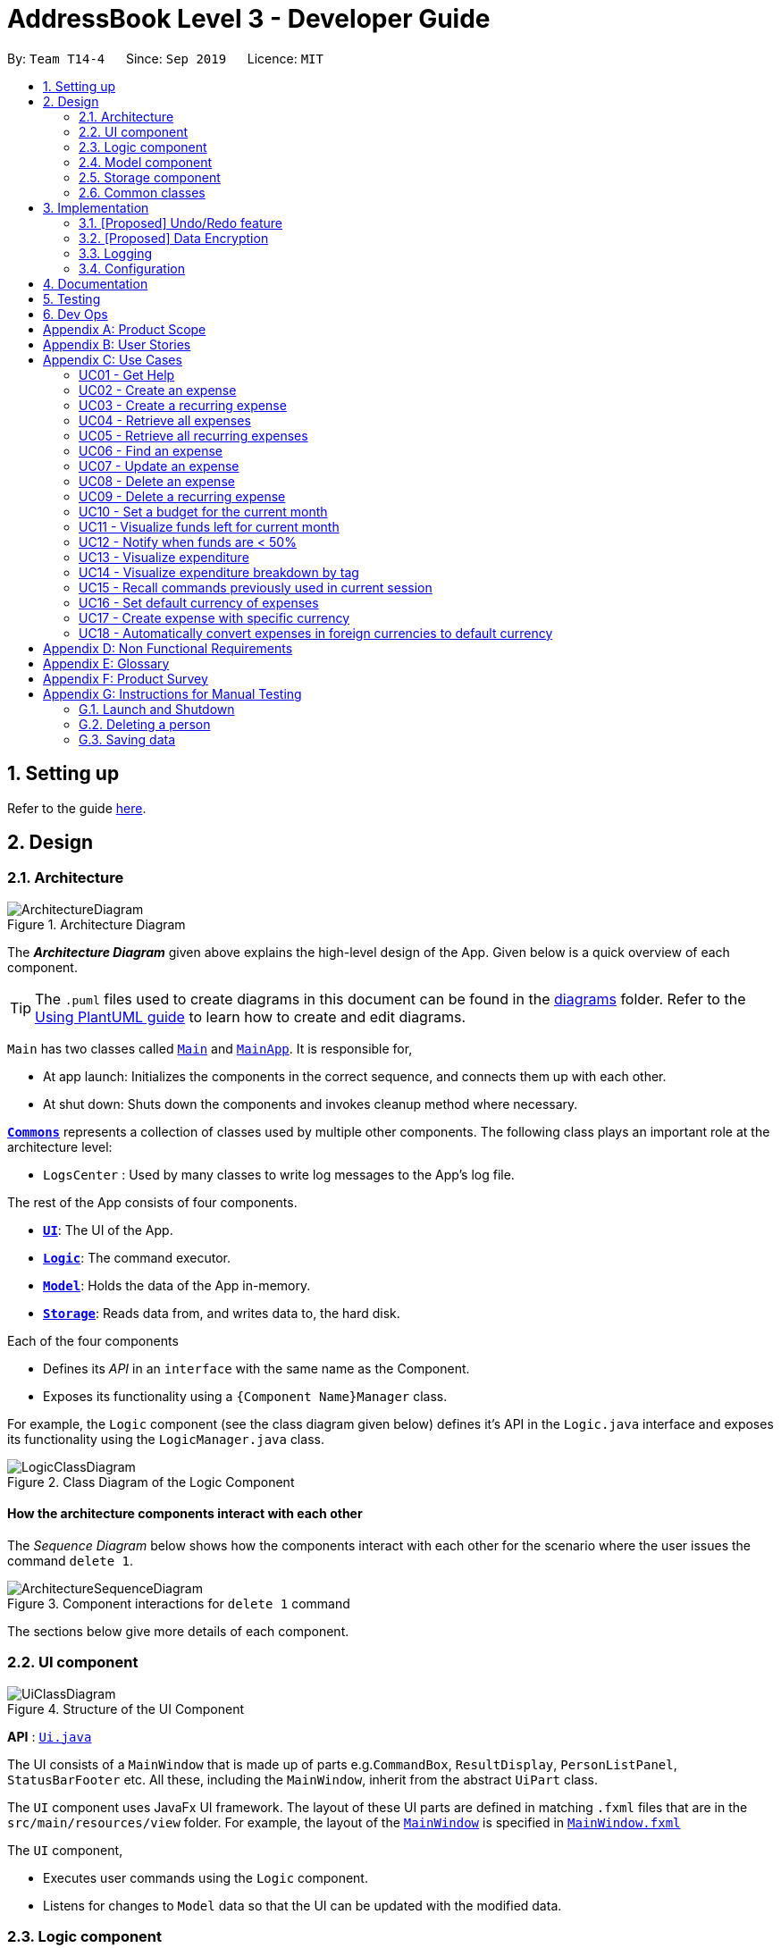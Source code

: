 = AddressBook Level 3 - Developer Guide
:site-section: DeveloperGuide
:toc:
:toc-title:
:toc-placement: preamble
:sectnums:
:imagesDir: images
:stylesDir: stylesheets
:xrefstyle: full
ifdef::env-github[]
:tip-caption: :bulb:
:note-caption: :information_source:
:warning-caption: :warning:
endif::[]
:repoURL: https://github.com/AY1920S1-CS2103-T14-4/main

By: `Team T14-4`      Since: `Sep 2019`      Licence: `MIT`

== Setting up

Refer to the guide <<SettingUp#, here>>.

== Design

[[Design-Architecture]]
=== Architecture

.Architecture Diagram
image::ArchitectureDiagram.png[]

The *_Architecture Diagram_* given above explains the high-level design of the App. Given below is a quick overview of each component.

[TIP]
The `.puml` files used to create diagrams in this document can be found in the link:{repoURL}/docs/diagrams/[diagrams] folder.
Refer to the <<UsingPlantUml#, Using PlantUML guide>> to learn how to create and edit diagrams.

`Main` has two classes called link:{repoURL}/src/main/java/seedu/address/Main.java[`Main`] and link:{repoURL}/src/main/java/seedu/address/MainApp.java[`MainApp`]. It is responsible for,

* At app launch: Initializes the components in the correct sequence, and connects them up with each other.
* At shut down: Shuts down the components and invokes cleanup method where necessary.

<<Design-Commons,*`Commons`*>> represents a collection of classes used by multiple other components.
The following class plays an important role at the architecture level:

* `LogsCenter` : Used by many classes to write log messages to the App's log file.

The rest of the App consists of four components.

* <<Design-Ui,*`UI`*>>: The UI of the App.
* <<Design-Logic,*`Logic`*>>: The command executor.
* <<Design-Model,*`Model`*>>: Holds the data of the App in-memory.
* <<Design-Storage,*`Storage`*>>: Reads data from, and writes data to, the hard disk.

Each of the four components

* Defines its _API_ in an `interface` with the same name as the Component.
* Exposes its functionality using a `{Component Name}Manager` class.

For example, the `Logic` component (see the class diagram given below) defines it's API in the `Logic.java` interface and exposes its functionality using the `LogicManager.java` class.

.Class Diagram of the Logic Component
image::LogicClassDiagram.png[]

[discrete]
==== How the architecture components interact with each other

The _Sequence Diagram_ below shows how the components interact with each other for the scenario where the user issues the command `delete 1`.

.Component interactions for `delete 1` command
image::ArchitectureSequenceDiagram.png[]

The sections below give more details of each component.

[[Design-Ui]]
=== UI component

.Structure of the UI Component
image::UiClassDiagram.png[]

*API* : link:{repoURL}/src/main/java/seedu/address/ui/Ui.java[`Ui.java`]

The UI consists of a `MainWindow` that is made up of parts e.g.`CommandBox`, `ResultDisplay`, `PersonListPanel`, `StatusBarFooter` etc. All these, including the `MainWindow`, inherit from the abstract `UiPart` class.

The `UI` component uses JavaFx UI framework. The layout of these UI parts are defined in matching `.fxml` files that are in the `src/main/resources/view` folder. For example, the layout of the link:{repoURL}/src/main/java/seedu/address/ui/MainWindow.java[`MainWindow`] is specified in link:{repoURL}/src/main/resources/view/MainWindow.fxml[`MainWindow.fxml`]

The `UI` component,

* Executes user commands using the `Logic` component.
* Listens for changes to `Model` data so that the UI can be updated with the modified data.

[[Design-Logic]]
=== Logic component

[[fig-LogicClassDiagram]]
.Structure of the Logic Component
image::LogicClassDiagram.png[]

*API* :
link:{repoURL}/src/main/java/seedu/address/logic/Logic.java[`Logic.java`]

.  `Logic` uses the `AddressBookParser` class to parse the user command.
.  This results in a `Command` object which is executed by the `LogicManager`.
.  The command execution can affect the `Model` (e.g. adding a person).
.  The result of the command execution is encapsulated as a `CommandResult` object which is passed back to the `Ui`.
.  In addition, the `CommandResult` object can also instruct the `Ui` to perform certain actions, such as displaying help to the user.

Given below is the Sequence Diagram for interactions within the `Logic` component for the `execute("delete 1")` API call.

.Interactions Inside the Logic Component for the `delete 1` Command
image::DeleteSequenceDiagram.png[]

NOTE: The lifeline for `DeleteCommandParser` should end at the destroy marker (X) but due to a limitation of PlantUML, the lifeline reaches the end of diagram.

[[Design-Model]]
=== Model component

.Structure of the Model Component
image::ModelClassDiagram.png[]

*API* : link:{repoURL}/src/main/java/seedu/address/model/Model.java[`Model.java`]

The `Model`,

* stores a `UserPref` object that represents the user's preferences.
* stores the Address Book data.
* exposes an unmodifiable `ObservableList<Person>` that can be 'observed' e.g. the UI can be bound to this list so that the UI automatically updates when the data in the list change.
* does not depend on any of the other three components.

[NOTE]
As a more OOP model, we can store a `Tag` list in `Address Book`, which `Person` can reference. This would allow `Address Book` to only require one `Tag` object per unique `Tag`, instead of each `Person` needing their own `Tag` object. An example of how such a model may look like is given below. +
 +
image:BetterModelClassDiagram.png[]

[[Design-Storage]]
=== Storage component

.Structure of the Storage Component
image::StorageClassDiagram.png[]

*API* : link:{repoURL}/src/main/java/seedu/address/storage/Storage.java[`Storage.java`]

The `Storage` component,

* can save `UserPref` objects in json format and read it back.
* can save the Address Book data in json format and read it back.

[[Design-Commons]]
=== Common classes

Classes used by multiple components are in the `seedu.addressbook.commons` package.

== Implementation

This section describes some noteworthy details on how certain features are implemented.

// tag::undoredo[]
=== [Proposed] Undo/Redo feature
==== Proposed Implementation

The undo/redo mechanism is facilitated by `VersionedAddressBook`.
It extends `AddressBook` with an undo/redo history, stored internally as an `addressBookStateList` and `currentStatePointer`.
Additionally, it implements the following operations:

* `VersionedAddressBook#commit()` -- Saves the current address book state in its history.
* `VersionedAddressBook#undo()` -- Restores the previous address book state from its history.
* `VersionedAddressBook#redo()` -- Restores a previously undone address book state from its history.

These operations are exposed in the `Model` interface as `Model#commitAddressBook()`, `Model#undoAddressBook()` and `Model#redoAddressBook()` respectively.

Given below is an example usage scenario and how the undo/redo mechanism behaves at each step.

Step 1. The user launches the application for the first time. The `VersionedAddressBook` will be initialized with the initial address book state, and the `currentStatePointer` pointing to that single address book state.

image::UndoRedoState0.png[]

Step 2. The user executes `delete 5` command to delete the 5th person in the address book. The `delete` command calls `Model#commitAddressBook()`, causing the modified state of the address book after the `delete 5` command executes to be saved in the `addressBookStateList`, and the `currentStatePointer` is shifted to the newly inserted address book state.

image::UndoRedoState1.png[]

Step 3. The user executes `add n/David ...` to add a new person. The `add` command also calls `Model#commitAddressBook()`, causing another modified address book state to be saved into the `addressBookStateList`.

image::UndoRedoState2.png[]

[NOTE]
If a command fails its execution, it will not call `Model#commitAddressBook()`, so the address book state will not be saved into the `addressBookStateList`.

Step 4. The user now decides that adding the person was a mistake, and decides to undo that action by executing the `undo` command. The `undo` command will call `Model#undoAddressBook()`, which will shift the `currentStatePointer` once to the left, pointing it to the previous address book state, and restores the address book to that state.

image::UndoRedoState3.png[]

[NOTE]
If the `currentStatePointer` is at index 0, pointing to the initial address book state, then there are no previous address book states to restore. The `undo` command uses `Model#canUndoAddressBook()` to check if this is the case. If so, it will return an error to the user rather than attempting to perform the undo.

The following sequence diagram shows how the undo operation works:

image::UndoSequenceDiagram.png[]

NOTE: The lifeline for `UndoCommand` should end at the destroy marker (X) but due to a limitation of PlantUML, the lifeline reaches the end of diagram.

The `redo` command does the opposite -- it calls `Model#redoAddressBook()`, which shifts the `currentStatePointer` once to the right, pointing to the previously undone state, and restores the address book to that state.

[NOTE]
If the `currentStatePointer` is at index `addressBookStateList.size() - 1`, pointing to the latest address book state, then there are no undone address book states to restore. The `redo` command uses `Model#canRedoAddressBook()` to check if this is the case. If so, it will return an error to the user rather than attempting to perform the redo.

Step 5. The user then decides to execute the command `list`. Commands that do not modify the address book, such as `list`, will usually not call `Model#commitAddressBook()`, `Model#undoAddressBook()` or `Model#redoAddressBook()`. Thus, the `addressBookStateList` remains unchanged.

image::UndoRedoState4.png[]

Step 6. The user executes `clear`, which calls `Model#commitAddressBook()`. Since the `currentStatePointer` is not pointing at the end of the `addressBookStateList`, all address book states after the `currentStatePointer` will be purged. We designed it this way because it no longer makes sense to redo the `add n/David ...` command. This is the behavior that most modern desktop applications follow.

image::UndoRedoState5.png[]

The following activity diagram summarizes what happens when a user executes a new command:

image::CommitActivityDiagram.png[]

==== Design Considerations

===== Aspect: How undo & redo executes

* **Alternative 1 (current choice):** Saves the entire address book.
** Pros: Easy to implement.
** Cons: May have performance issues in terms of memory usage.
* **Alternative 2:** Individual command knows how to undo/redo by itself.
** Pros: Will use less memory (e.g. for `delete`, just save the person being deleted).
** Cons: We must ensure that the implementation of each individual command are correct.

===== Aspect: Data structure to support the undo/redo commands

* **Alternative 1 (current choice):** Use a list to store the history of address book states.
** Pros: Easy for new Computer Science student undergraduates to understand, who are likely to be the new incoming developers of our project.
** Cons: Logic is duplicated twice. For example, when a new command is executed, we must remember to update both `HistoryManager` and `VersionedAddressBook`.
* **Alternative 2:** Use `HistoryManager` for undo/redo
** Pros: We do not need to maintain a separate list, and just reuse what is already in the codebase.
** Cons: Requires dealing with commands that have already been undone: We must remember to skip these commands. Violates Single Responsibility Principle and Separation of Concerns as `HistoryManager` now needs to do two different things.
// end::undoredo[]

// tag::dataencryption[]
=== [Proposed] Data Encryption

_{Explain here how the data encryption feature will be implemented}_

// end::dataencryption[]

=== Logging

We are using `java.util.logging` package for logging. The `LogsCenter` class is used to manage the logging levels and logging destinations.

* The logging level can be controlled using the `logLevel` setting in the configuration file (See <<Implementation-Configuration>>)
* The `Logger` for a class can be obtained using `LogsCenter.getLogger(Class)` which will log messages according to the specified logging level
* Currently log messages are output through: `Console` and to a `.log` file.

*Logging Levels*

* `SEVERE` : Critical problem detected which may possibly cause the termination of the application
* `WARNING` : Can continue, but with caution
* `INFO` : Information showing the noteworthy actions by the App
* `FINE` : Details that is not usually noteworthy but may be useful in debugging e.g. print the actual list instead of just its size

[[Implementation-Configuration]]
=== Configuration

Certain properties of the application can be controlled (e.g user prefs file location, logging level) through the configuration file (default: `config.json`).

== Documentation

Refer to the guide <<Documentation#, here>>.

== Testing

Refer to the guide <<Testing#, here>>.

== Dev Ops

Refer to the guide <<DevOps#, here>>.

[appendix]
== Product Scope

*Target user profile*:

* has a need to manage expenses,
* requires categorization of expenses,
* prefer desktop apps,
* prefers CLI type interfaces.

*Value proposition*:

* manage expenses faster than a typical mouse/GUI driven app.
* easily view metrics of spending.
* easily identify spending behaviour and tweak to meet budgeting goals.

[appendix]
== User Stories

Priorities: High (must have) - `* * \*`, Medium (nice to have) - `* \*`, Low (unlikely to have) - `*`

[width="80%",cols="1%,<25%,<25%,<40%",options="header",]
|=======================================================================
|Priority |As a ... |I want to ... |So that I can...
4.+| *Basic Functionality*
|`* * *` |new user |see usage instructions |refer to instructions when I forget how to use the App

|`* * *` |user |create a plain old expense |

|`* * *` |user |create an expense with a tag |

|`* * *` |user |create a recurring expense |

|`* * *` |user |retrieve all expenses |review all my spending

|`* * *` |user |retrieve all expenses for today |review my spending for the day

|`* * *` |user |retrieve list of all recurring expenses |

|`* *` |user |retrieve all expenses for the week |review my spending for the week

|`* *` |user |retrieve all expenses for the month |review my spending for the month

|`* *` |user |retrieve all expenses for the year |review my spending for the year

|`* * *` |user |find an expense name |locate a specific expense without having to go through the entire list

|`* * *` |user |edit an expense |change the expense amount or tag

|`* * *` |user |delete an expense |

|`* * *` |user |terminate a recurring expense |

4.+| *Budgeting*

|`* * *` |user |set a budget for the month |

|`* * *` |user |check how much of my budget is left |know how much I can spend

|`* * *` |user |notified every time I add an expense if I have less than 50% of my budget left  |know how much I can spend

4.+| *UI*

|`* * *` |user |view in a pie chart expenditure breakdown by tag  |

|`* * *` |user |view in a pie chart how much of my budget is spent/available for the current month | manage my spending

|`* *` |user |view in a bar chart my expenditure | visualise my spending habits

4.+| *Inputs*

|`*` |user | command autocomplete suggestions| improve my productivity

|`* *` |user | recall commands previously used in session | improve my productivity

4.+| *Multi-Currency*

|`* *` |user | set my default currency for tracking |

|`* *` |user | store expenses in a specific currency | track expenses when I travel

|`* *` |user | automatically convert the expense to my local currency | track expenses in one currency

|=======================================================================

_{More may be added}_

[appendix]
== Use Cases

Note: For all use cases below, the *System* is `MyMorise(MM)`, the *Actor* is the `user` and the *Precondition* is `MyMorise is running`, unless specified otherwise).
Inputs specified in a square bracket i.e [input] are optional inputs from the user.

[none]
[#_UC01]
=== UC01 - Get Help +
Guarantees:

* The list of all commands will be shown.


[none]
*MSS*

. User requests for help.
. MM responds with the list of all commands.
+
Use case ends.

//[none]
//*Extensions*
//
//[none]
//* 1a. AltScene1
//+
//Use case ends.
//* 2a. AltScene2
//+
//Use case ends.
//
//* 3a. AltScene3
//+
//[none]
//** 3a1. A
//+
//Use case resumes at step 2.
//
//_{More may be added}_

[none]
[#_UC02]
=== UC02 - Create an expense +
Guarantees:

* A new expense will be added into MM if valid data were specified.

[none]
*MSS*

. User requests to add an expense specifying data.
. MM creates and stores the expense with the specified data.
+
Use case ends.

[none]
*Extensions*

[none]
* 1a. MM detects an error in entered data.
[none]
** 1a1. MM informs the user what data was invalid.
+
Use case ends.

[none]
[#_UC03]
=== UC03 - Create a recurring expense +
Guarantees:

* A new recurring expense with will be added into MM if valid data were specified.
* A single expense with will be added into MM if valid data were specified.

*MSS*

. User requests to add a recurring expense specifying data.
. MM creates and stores the expense with the specified data .
+
Use case ends.

[none]
*Extensions*

[none]
* 1a. MM detects an error in entered data.
[none]
** 1a1. MM informs the user what data was invalid.
+
Use case ends.

[none]
[#_UC04]
=== UC04 - Retrieve all expenses +
Preconditions: MyMorise is running, there is at least 1 expense stored.
Guarantees:

* A list of all expenses is shown.

[none]
*MSS*

. User requests to see all expenses.
. MM shows all expenses.
+
Use case ends.

[none]
*Extensions*

[none]
* 1a. User requests to see all expenses made today.
[none]
** 1a1. MM shows a list of all expenses made today.
+
Use case ends.

[none]
* 1b. User requests to see all expenses made for the current week.
[none]
** 1b1. MM shows a list of all expenses made for the current week.
+
Use case ends.

[none]
* 1c. User requests to see all expenses made for the current month.
[none]
** 1c1. MM shows a list of all expenses made for the current month.
+
Use case ends.

[none]
* 1d. User requests to see all expenses made for the specified date range.
[none]
** 1d1. MM shows a list of all expenses made for the the specified date range.
+
Use case ends.

[none]
[#_UC05]
=== UC05 - Retrieve all recurring expenses +
Preconditions: MyMorise is running, there is at least 1 recurring expense stored. +
Guarantees:

* A list of all recurring expenses is shown.

[none]
*MSS*

. User requests to see for all recurring expenses.
. MM shows a list of all expenses made for the day.
+
Use case ends.

[none]
[#_UC06]
=== UC06 - Find an expense +
Preconditions: MyMorise is running, there is at least 1 recurring expense stored. +
Guarantees:

* A list of all expenses containing the specified keyword if any were found

[none]
*MSS*

. User requests for all expenses containing a keyword.
. MM shows a list of all expenses containing the keyword.
+
Use case ends.

[none]
*Extensions*

[none]
* 1a. No expenses contain the keyword specified.
[none]
** 1a1. MM informs user that no matching expenses were found.
+
Use case ends.

[none]
[#_UC07]
=== UC07 - Update an expense +
Preconditions: MyMorise is running, there is at least 1 expense stored. +
Guarantees:

* The expense selected for editing will be updated with the new data.

[none]
*MSS*

. User  <<_UC04, requests to see all expenses (UC04).>>
. User reviews the list of expenses.
. User requests to update an expense from the list and provides the new data.
. MM updates the selected expense with the new data.
+
Use case ends.

[none]
*Extensions*

[none]
* 2a. User decides not to edit the expense.
+
Use case ends.

[none]
* 2b. User could not locate the expense to be edited.
+
Use case resumes at step 1.

* 3a. MM detects an error in entered data.
[none]
** 3a1. MM informs the user what data was invalid.
+
Use case resumes at step 2.

[none]
[#_UC08]
=== UC08 - Delete an expense +
Preconditions: MyMorise is running, there is at least 1 expense stored. +
Guarantees:

* The expense specified for deletion will be deleted.

[none]
*MSS*

. User <<_UC04, requests to see all expenses (UC04).>>
. User reviews the list of expenses.
. User requests to delete the expense with a specific index from the list.
. MM deletes the expense with the specified index.
+
Use case ends.

[none]
*Extensions*

[none]
* 2a. User decides not to delete the expense.
+
Use case ends.

[none]
* 2b. User could not locate the expense to be deleted.
+
Use case resumes at step 1.

* 3a. MM detects an error in entered data.
[none]
** 3a1. MM informs the user what data was invalid.
+
Use case resumes at step 2.

[none]
[#_UC09]
=== UC09 - Delete a recurring expense +
Preconditions: MyMorise is running, there is at least 1 recurring expense stored. +
Guarantees:

* The recurring expense specified for deletion will be deleted.

[none]
*MSS*

. User <<_UC05, requests to see all recurring expenses (UC05)>>
. User reviews the list of recurring expenses.
. User requests to delete the recurring expense with a specific index from the list.
. MM deletes the expense with the specified index.
+
Use case ends.

[none]
*Extensions*

[none]
* 2a. User decides not to delete the recurring expense.
+
Use case ends.

* 3a. MM detects an error in entered data.
[none]
** 3a1. MM informs the user what data was invalid.
+
Use case resumes at step 2.

[none]
[#_UC10]
=== UC10 - Set a budget for the current month +
Guarantees:

* The budget will be set to the specified amount.

[none]
*MSS*

. User requests to set the budget, specifying the amount for the month.
. MM sets the budget of the month.
+
Use case ends.

[none]
*Extensions*

[none]
* 1a. An existing budget has already been set.
[none]
** 1a1. MM sets the budget for the month to the newly specified amount.
+
Use case ends.

[none]
[#_UC11]
=== UC11 - Visualize funds left for current month +
Preconditions: MyMorise is running, <<_UC11,A budget should have been set (UC11)>> +
Guarantees:

* Visualization of funds left for current month will be updated.

[none]
*MSS*

. User <<_UC02, creates an expense (UC02)>> *OR* User <<_UC07, updates an expense (UC07)>> *OR* User <<_UC08, deletes an expense (UC08)>>
. MM updates the visualization of funds left for the month.
+
Use case ends.


[none]
[#_UC12]
=== UC12 - Notify when funds are < 50% +
Preconditions: MyMorise is running, <<_UC11,A budget should have been set (UC11)>> +

Guarantees:

* The user is notified that funds are low, if resulting budget balance is < 50%.

[none]
*MSS*

. User <<_UC02, adds an expense (UC02)>>
+
Use case ends.

[none]
*Extensions*

[none]
* 1a. Resulting budget balance is < 50%
[none]
** 1a1. MM informs the user the new budget balance and that funds are running low.
+
Use case ends.

[none]
[#_UC13]
=== UC13 - Visualize expenditure +

Guarantees:

* Visualisation of expenditure will be shown if there is sufficient data.

[none]
*MSS*

. User <<_UC04, requests for all expenses>>
. MM updates visualization based on expenses requested in Step 1.
+
Use case ends.

[none]
*Extensions*

[none]
* 2a. There are no expenditures.
[none]
** 2a1. MM informs User that there is not enough data to visualise expenditure breakdown by tag.
+
Use case ends.


[none]
[#_UC14]
=== UC14 - Visualize expenditure breakdown by tag +

Guarantees:

* Breakdown by tag visualisation will be shown if there is sufficient data.

[none]
*MSS*

. User <<_UC02, creates an expense (UC02)>> *OR* User <<_UC07, updates an expense (UC07)>> *OR* User <<_UC08, deletes an expense (UC08)>>
. MM updates the breakdown of expenditure by tag visualisation.
+
Use case ends.

[none]
*Extensions*

[none]
* 2a. There are no expenditures.
[none]
** 2a1. MM informs User that there is not enough data to visualise expenditure breakdown by tag.
+
Use case ends.



[none]
[#_UC15]
=== UC15 - Recall commands previously used in current session +

Guarantees:

* Commands used previously can be cycled through by the user if there are previously used commands in the current session.

[none]
*MSS*

. User request for previous command.
. Step 1 is repeated till user found the target command.
+
Use case ends.

[none]
*Extensions*

[none]
* 1a. No prior commands entered.
+
Use case ends.

[none]
[#_UC16]
=== UC16 - Set default currency of expenses +

Guarantees:

* MyMorise will convert display amounts in the specified currency, if the specified currency is valid..

[none]
*MSS*

. User requests to set the default currency
. MM converts all expenses into the defualt currency and updates the display.
+
Use case ends.

[none]
*Extensions*

[none]
* 1a. The specified currency is not valid.
[none]
** 1a1. MM informs the user that the currency specified is not valid.
+
Use case ends.

[none]
[#_UC17]
=== UC17 - Create expense with specific currency +
Guarantees:

* A new expense with the specified currency will be added into MM if the specified data is valid.

[none]
*MSS*

. User requests to create an expense specifying required data.
. MM creates and stores the expense with the specified data.
+
Use case ends.

[none]
*Extensions*

[none]
* 1a. MM detects an error in entered data.
[none]
** 1a1. MM informs the user what data was invalid.
+
Use case ends.

[none]
[#_UC18]
=== UC18 - Automatically convert expenses in foreign currencies to default currency +
Preconditions: Preconditions: MyMorise is running, at least 1 expense stored in foreign currency +

Guarantees:

* Expense will display expense amount in both default and foreign currencies
but all computations will default converted amount.

[none]
*MSS*

. User <<_UC17,  creates an expense with specific currency>>
. User <<_UC05, requests for all expenses>>
. MM shows list of expenses. Expenses with foreign currencies are shown together with their default currency converted amounts.
+
Use case ends.

//[none]
//[#_UC19]
//=== UC19 - Description +
//Preconditions: precond
//
//Guarantees:
//
//* g1
//* g2
//
//[none]
//*MSS*
//
//.
//.
//.
//.
//+
//Use case ends.
//
//[none]
//*Extensions*
//
//[none]
//* 1a. AltScene1
//[none]
//** 1a1. AltScene1a
//+
//Use case ends.
//
//* 2a. AltScene2
//[none]
//** 2a1. AltScene2a
//+
//Use case ends.
//
//* 3a. AltScene3
//[none]
//** 3a1. AltScene3a
//** 3a2. AltScene3b
//+
//Use case resumes at step 2.
//
//[none]
//[#_UC20]
//=== UC20 - Description +
//Preconditions: precond
//
//Guarantees:
//
//* g1
//* g2
//
//[none]
//*MSS*
//
//.
//.
//.
//.
//+
//Use case ends.
//
//[none]
//*Extensions*
//
//[none]
//* 1a. AltScene1
//[none]
//** 1a1. AltScene1a
//+
//Use case ends.
//
//* 2a. AltScene2
//[none]
//** 2a1. AltScene2a
//+
//Use case ends.
//
//* 3a. AltScene3
//[none]
//** 3a1. AltScene3a
//** 3a2. AltScene3b
//+
//Use case resumes at step 2.

_{More may be added}_

[appendix]
== Non Functional Requirements

.  (Technical) Should work on any <<mainstream-os,mainstream OS>> as long as it has Java `11` or above installed.
.  (Capacity, Performance) Should be able to hold up to 10000 expenses without a noticeable sluggishness in performance for typical usage.
.  (Scalability) Should be able to handle expense amounts up to 10^12^.
.  (Process) Project should be production ready by 11th November 2019.

_{More to be added}_

[appendix]
== Glossary

[[mainstream-os]] Mainstream OS::
Windows, Linux, Unix, OS-X

[appendix]
== Product Survey

*Product Name*

Author: ...

Pros:

* ...
* ...

Cons:

* ...
* ...

[appendix]
== Instructions for Manual Testing

Given below are instructions to test the app manually.

[NOTE]
These instructions only provide a starting point for testers to work on; testers are expected to do more _exploratory_ testing.

=== Launch and Shutdown

. Initial launch

.. Download the jar file and copy into an empty folder
.. Double-click the jar file +
   Expected: Shows the GUI with a set of sample contacts. The window size may not be optimum.

. Saving window preferences

.. Resize the window to an optimum size. Move the window to a different location. Close the window.
.. Re-launch the app by double-clicking the jar file. +
   Expected: The most recent window size and location is retained.

_{ more test cases ... }_

=== Deleting a person

. Deleting a person while all persons are listed

.. Prerequisites: List all persons using the `list` command. Multiple persons in the list.
.. Test case: `delete 1` +
   Expected: First contact is deleted from the list. Details of the deleted contact shown in the status message. Timestamp in the status bar is updated.
.. Test case: `delete 0` +
   Expected: No person is deleted. Error details shown in the status message. Status bar remains the same.
.. Other incorrect delete commands to try: `delete`, `delete x` (where x is larger than the list size) _{give more}_ +
   Expected: Similar to previous.

_{ more test cases ... }_

=== Saving data

. Dealing with missing/corrupted data files

.. _{explain how to simulate a missing/corrupted file and the expected behavior}_

_{ more test cases ... }_
